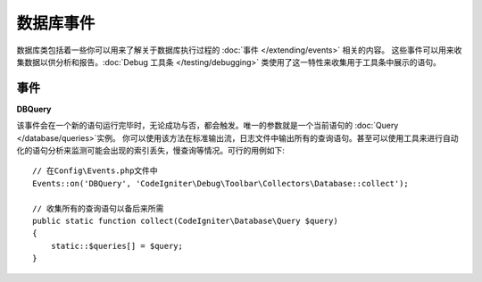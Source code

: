 ###############
数据库事件
###############

数据库类包括着一些你可以用来了解关于数据库执行过程的 :doc:`事件 </extending/events>` 相关的内容。
这些事件可以用来收集数据以供分析和报告。:doc:`Debug 工具条 </testing/debugging>` 类使用了这一特性来收集用于工具条中展示的语句。

==========
事件
==========

**DBQuery**

该事件会在一个新的语句运行完毕时，无论成功与否，都会触发。唯一的参数就是一个当前语句的 :doc:`Query </database/queries>`实例。
你可以使用该方法在标准输出流，日志文件中输出所有的查询语句。甚至可以使用工具来进行自动化的语句分析来监测可能会出现的索引丢失，慢查询等情况。可行的用例如下::

    // 在Config\Events.php文件中
    Events::on('DBQuery', 'CodeIgniter\Debug\Toolbar\Collectors\Database::collect');

    // 收集所有的查询语句以备后来所需
    public static function collect(CodeIgniter\Database\Query $query)
    {
        static::$queries[] = $query;
    }
